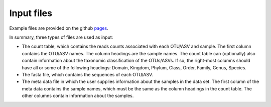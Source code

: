 Input files
*************
Example files are provided on the github pages_.

.. _pages: github.com/omvatten/qdiv/example_files

In summary, three types of files are used as input:

- The count table, which contains the reads counts associated with each OTU/ASV and sample. The first column contains the OTU/ASV names. The column headings are the sample names. The count table can (optionally) also contain information about the taxonomic classification of the OTUs/ASVs. If so, the right-most columns should have all or some of the following headings: Domain, Kingdom, Phylum, Class, Order, Family, Genus, Species.
- The fasta file, which contains the sequences of each OTU/ASV.
- The meta data file in which the user supplies information about the samples in the data set. The first column of the meta data contains the sample names, which must be the same as the column headings in the count table. The other columns contain information about the samples.
